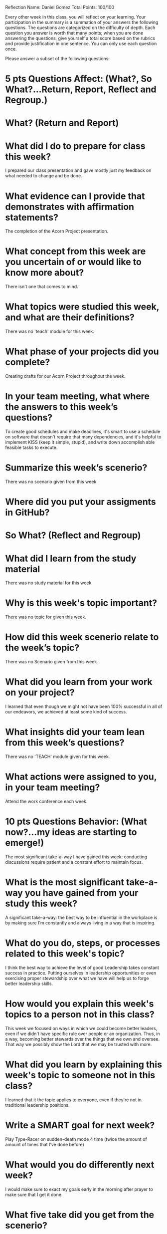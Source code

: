 Reflection        Name: Daniel Gomez                      Total Points: 100/100

Every other week in this class, you will reflect on your learning. Your participation in the summary is a summation of your answers the following questions. The questions are categorized on the difficulty of depth. Each question you answer is worth that many points; when you are done answering the questions, give yourself a total score based on the rubrics and provide justification in one sentence. You can only use each question once.

Please answer a subset of the following questions:

* 5 pts Questions             Affect: (What?, So What?...Return, Report, Reflect and Regroup.)
* What? (Return and Report)
* What did I do to prepare for class this week?
I prepared our class presentation and gave mostly just my feedback on what needed to change and be done.
* What evidence can I provide that demonstrates with affirmation statements?
The completion of the Acorn Project presentation.

* What concept from this week are you uncertain of or would like to know more about?
There isn't one that comes to mind.
* What topics were studied this week, and what are their definitions?
There was no 'teach' module for this week.

* What phase of your projects did you complete?
Creating drafts for our Acorn Project throughout the week.

* In your team meeting, what where the answers to this week’s questions?
To create good schedules and make deadlines, it's smart to use a schedule on software that doesn't require that many dependencies, and it's helpful to implement KISS (keep it simple, stupid), and write down accomplish able feasible tasks to execute.

* Summarize this week’s scenerio?
There was no scenario given from this week

* Where did you put your assigments in GitHub?
* So What? (Reflect and Regroup)
* What did I learn from the study material
There was no study material for this week
* Why is this week's topic important?
There was no topic for given this week.
* How did this week scenerio relate to the week’s topic?
There was no Scenario given from this week

* What did you learn from your work on your project?
I learned that even though we might not have been 100% successful in all of our endeavors, we achieved at least some kind of success.

* What insights did your team lean from this week’s questions?
There was no 'TEACH' module given for this week.

* What actions were assigned to you, in your team meeting?
Attend the work conference each week.

* 10 pts Questions Behavior: (What now?...my ideas are starting to emerge!)
The most significant take-a-way I have gained this week: conducting discussions require patient and a constant effort to maintain focus.
* What is the most significant take-a-way you have gained from your study this week?
A significant take-a-way: the best way to be influential in the workplace is by making sure I'm constantly and always living in a way that is inspiring. 


* What do you do, steps, or processes related to this week's topic?
I think the best way to achieve the level of good Leadership takes constant success in practice. Putting ourselves in leadership opportunities or even exercising proper stewardship over what we have will help us to forge better leadership skills.


* How would you explain this week's topics to a person not in this class?
This week we focused on ways in which we could become better leaders, even if we didn't have specific rule over people or an organization. Thus, in a way, becoming better stewards over the things that we own and oversee. That way we possibly show the Lord that we may be trusted with more.

* What did you learn by explaining this week's topic to someone not in this class?
I learned that it the topic applies to everyone, even if they're not in traditional leadership positions.

* Write a SMART goal for next week?
Play Type-Racer on sudden-death mode 4 time (twice the amount of amount of times that I've done before)

* What would you do differently next week?
I would make sure to exact my goals early in the morning after prayer to make sure that I get it done.

* What five take did you get from the scenerio?
From last week, my five-take was looking back on my mission and remembering having some companions and people that I found difficult to agree with, or at least ones that I didn't find myself naturally attracted to be around in a friendly-sense. But like Astrid and Rita, It's important to put those differences aside even if they may bother us to our metaphorical cores.

* How does the weekly topic relate to the MIM model?
Maybe I can share my second-take from last week's scenario: The MIM model works great in this scenario because it really takes patience to process what happens that may happen to us, and taking a minute to process and react in order to make sure we don't do or say things we might regret.

* 20 pts Questions Cognitive: (Wow, I learn?... Ok that is deep!)
* Why is this week's topic important for teamwork?
When giving our presentations, we need to make sure that we're doing everything we can to give space for our teammates to speak and share their thoughts.
* How do plan on contributing to the team, besides completing your tasks?
Our team presentation is done.
* How does your experience relate to other experiences you have had?
This relates to my mission when I had to learn the hard way not to speak over my companions. The lesson will be more fulfilling and go smoother when you do.

* How does your experience relate to other classmates’ experiences?
My experience doing this relates to my time as a Project manager. Sometimes, I failed to deliver what was expected. This alone is okay, only if was able to learn from that experience and do my best to mitigate any further opportunities to fail.

* Tell me about what you taught someone? And what did they learn, that they didn’t know before?
Other classmates felt confident in their ability to succeed and to learn from their mistakes.

* If you were to write your experience as STAR story, how would you phrase it?
There was a time where a friend came to apologize to me and was afraid I wasn't able to forgive him, and my instant inner-reaction was to say: 'It's okay. Don't do it again.'. Although I would learn to strive to put that phrase more lightly in the future, I would frequently use this experience to aim my overall verbage and conclusion for future learning opporunities.


* If this was a religion class, how would you relate this week’s topic to the gospel?
At the end of our lives, when we strive to do what's best and fail, It's okay as long as we learn from what we do and don't do it again. As I mentioned, my attempts at meeting every requirement wasn't spot-on, but that's okay because I know what to do next time I'm presented the opportunity.
